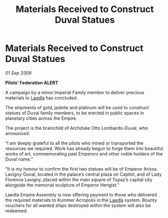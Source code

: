 :PROPERTIES:
:ID:       2beb8d2e-e623-48ce-b7c6-f1fa2e91f925
:END:
#+title: Materials Received to Construct Duval Statues
#+filetags: :Empire:galnet:

* Materials Received to Construct Duval Statues

/01 Sep 3309/

*Pilots’ Federation ALERT* 

A campaign by a minor Imperial Family member to deliver precious materials to [[id:735abc3e-2370-4fd4-a38c-3796f0dfd536][Laedla]] has concluded.  

The shipments of gold, jadeite and platinum will be used to construct statues of Duval family members, to be erected in public spaces in planetary cities across the Empire. 

The project is the brainchild of Archduke Otto Lombardo-Duval, who announced: 

“I am deeply grateful to all the pilots who mined or transported the resources we required. Work has already begun to forge them into beautiful works of art, commemorating past Emperors and other noble holders of the Duval name.” 

“It is my honour to confirm the first two statues will be of Emperor Arissa Lavigny-Duval, located in the palace’s central plaza on Capitol, and of Lady Florence Lavigny, placed within the main square of Topaz’s capital city alongside the memorial sculpture of Emperor Hengist.” 

Laedla Empire Assembly is now offering payment to those who delivered the required materials to Kummer Acropolis in the [[id:735abc3e-2370-4fd4-a38c-3796f0dfd536][Laedla]] system. Bounty vouchers for all wanted ships destroyed within the system will also be redeemed.

